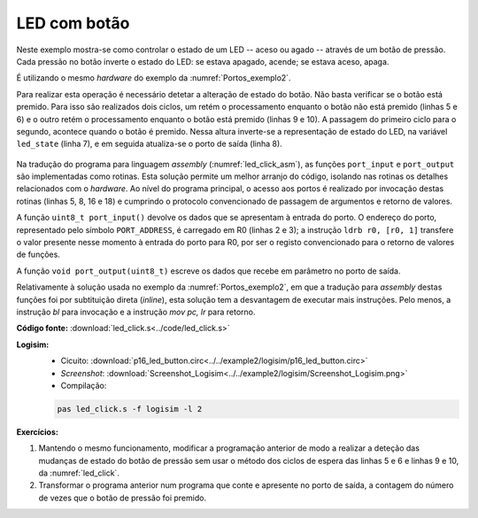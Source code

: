 .. _Portos_exemplo3:

LED com botão
*************

Neste exemplo mostra-se como controlar o estado de um LED
-- aceso ou agado -- através de um botão de pressão.
Cada pressão no botão inverte o estado do LED:
se estava apagado, acende; se estava aceso, apaga.

É utilizando o mesmo *hardware* do exemplo da :numref:`Portos_exemplo2`.

Para realizar esta operação é necessário detetar a alteração de estado do botão.
Não basta verificar se o botão está premido.
Para isso são realizados dois ciclos,
um retém o processamento enquanto o botão não está premido (linhas 5 e 6)
e o outro retém o processamento enquanto o botão está premido (linhas 9 e 10).
A passagem do primeiro ciclo para o segundo,
acontece quando o botão é premido.
Nessa altura inverte-se a representação de estado do LED,
na variável ``led_state`` (linha 7),
e em seguida atualiza-se o porto de saída (linha 8).

 .. code-block:: c
   :linenos:
   :caption: Programa principal
   :name: led_click

   void main() {
   	uint8_t led_state = 0;
   	port_output(led_state);
   	while (1) {
   		while ((port_input() & BUTTON_MASK) != 0)
   			;

   		led_state = ~led_state;

   		port_output(led_state & LAMP_MASK);
   		while ((port_input() & BUTTON_MASK) == 0)
   			;
   	}
   }

Na tradução do programa para linguagem *assembly* (:numref:`led_click_asm`),
as funções ``port_input`` e ``port_output`` são implementadas como rotinas.
Esta solução permite um melhor arranjo do código, isolando nas rotinas os detalhes
relacionados com o *hardware*.
Ao nível do programa principal, o acesso aos portos é realizado por invocação
destas rotinas (linhas 5, 8, 16 e 18)
e cumprindo o protocolo convencionado de passagem de argumentos e retorno de valores.

.. code-block:: asm
   :linenos:
   :caption: Programa principal em linguagem *assembly*
   :name: led_click_asm

   	.text
   main:
   	mov	r4, 0		; uint8_t led_state = 0;
   	mov	r0, r4		; port_output(led_state);
   	bl	port_output
   while:
   while1:
   	bl	port_input	; while ((port_input() & BUTTON_MASK) == 0)
   	mov	r1, BUTTON_MASK		;
   	and	r0, r0, r1
   	bzc	while1

   	not	r4, r4		; led_state = ~led_state;
   	mov	r0, LED_MASK
   	and	r0, r0, r4
   	bl	port_output	; port_output(led_state & LED_MASK);
   while2:
   	bl	port_input	; while ((port_input() & BUTTON_MASK) != 0)
   	mov	r1, BUTTON_MASK		;
   	and	r0, r0, r1
   	bzs	while2
   	b	while

A função ``uint8_t port_input()`` devolve os dados que se apresentam à entrada do porto.
O endereço do porto, representado pelo símbolo ``PORT_ADDRESS``,
é carregado em R0 (linhas 2 e 3); a instrução ``ldrb r0, [r0, 1]``
transfere o valor presente nesse momento à entrada do porto para R0,
por ser o registo convencionado para o retorno de valores de funções.

.. code-block:: asm
   :linenos:
   :caption: Função ``port_input``
   :name: port_input_func

   port_input:
   	mov	r0, PORT_ADDRESS & 0xff
   	movt	r0, PORT_ADDRESS >> 8
   	ldrb	r0, [r0, 1]
   	mov	pc, lr

A função ``void port_output(uint8_t)`` escreve os dados que recebe em parâmetro
no porto de saída.

.. code-block:: asm
   :linenos:
   :caption: Função ``port_output``
   :name: port_output_func

   port_output:
   	mov	r1, PORT_ADDRESS & 0xff
   	movt	r1, PORT_ADDRESS >> 8
   	strb	r0, [r1, 1]
   	mov	pc, lr

Relativamente à solução usada no exemplo da :numref:`Portos_exemplo2`,
em que a tradução para *assembly* destas funções foi por subtituição direta
(*inline*), esta solução tem a desvantagem de executar mais instruções.
Pelo menos, a instrução `bl` para invocação e a instrução `mov pc, lr` para retorno.


**Código fonte:** :download:`led_click.s<../code/led_click.s>`

**Logisim:**
   - Cicuito: :download:`p16_led_button.circ<../../example2/logisim/p16_led_button.circ>`
   - *Screenshot*: :download:`Screenshot_Logisim<../../example2/logisim/Screenshot_Logisim.png>`
   - Compilação:

   .. code-block:: console

      pas led_click.s -f logisim -l 2

**Exercícios:**

1. Mantendo o mesmo funcionamento, modificar a programação anterior
   de modo a realizar a deteção das mudanças de estado do botão de pressão
   sem usar o método dos ciclos de espera das
   linhas 5 e 6 e linhas 9 e 10, da :numref:`led_click`.

2. Transformar o programa anterior num programa que conte e apresente no porto de saída,
   a contagem do número de vezes que o botão de pressão foi premido.

